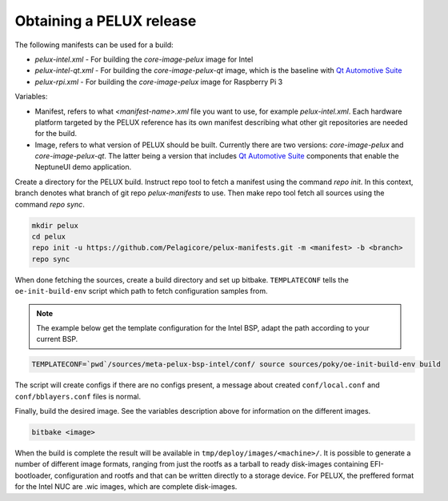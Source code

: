 Obtaining a PELUX release
=========================

The following manifests can be used for a build:

* `pelux-intel.xml` - For building the `core-image-pelux` image for Intel
* `pelux-intel-qt.xml` - For building the `core-image-pelux-qt` image, which is the baseline with `Qt Automotive Suite`_
* `pelux-rpi.xml` - For building the `core-image-pelux` image for Raspberry Pi 3

Variables:

* Manifest, refers to what `<manifest-name>.xml` file you want to use, for example `pelux-intel.xml`. Each hardware platform targeted by the PELUX reference has its own manifest describing what other git repositories are needed for the build.
* Image, refers to what version of PELUX should be built. Currently there are two versions: `core-image-pelux` and `core-image-pelux-qt`. The latter being a version that includes `Qt Automotive Suite`_ components that enable the NeptuneUI demo application.

Create a directory for the PELUX build. Instruct repo tool to fetch a manifest using the command `repo init`. In this context, branch denotes what branch of git repo `pelux-manifests` to use. Then make repo tool fetch all sources using the command `repo sync`.

.. code-block:: bash

    mkdir pelux
    cd pelux
    repo init -u https://github.com/Pelagicore/pelux-manifests.git -m <manifest> -b <branch>
    repo sync

When done fetching the sources, create a build directory and set up bitbake. ``TEMPLATECONF`` tells the ``oe-init-build-env`` script which path to fetch configuration samples from.

.. note:: The example below get the template configuration for the Intel BSP, adapt the path according to your current BSP.

.. code-block:: bash

    TEMPLATECONF=`pwd`/sources/meta-pelux-bsp-intel/conf/ source sources/poky/oe-init-build-env build

The script will create configs if there are no configs present, a message about created ``conf/local.conf`` and ``conf/bblayers.conf`` files is normal.

Finally, build the desired image. See the variables description above for information on the different images.

.. code-block:: bash

    bitbake <image>

When the build is complete the result will be available in ``tmp/deploy/images/<machine>/``. It is possible to generate a number of different image formats, ranging from just the rootfs as a tarball to ready disk-images containing EFI-bootloader, configuration and rootfs and that can be written directly to a storage device. For PELUX, the preffered format for the Intel NUC are .wic images, which are complete disk-images.

.. _Qt Automotive Suite: https://www.qt.io/qt-automotive-suite/
